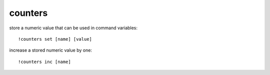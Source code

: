 counters
--------

store a numeric value that can be used in command variables::

    !counters set [name] [value]

increase a stored numeric value by one::

    !counters inc [name]
